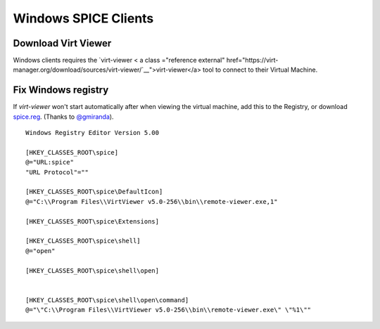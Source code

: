 Windows SPICE Clients
=====================

Download Virt Viewer
--------------------

Windows clients requires the
`virt-viewer < a class ="reference external" href="https://virt-manager.org/download/sources/virt-viewer/`__">virt-viewer</a>
tool to connect to their Virtual Machine.

Fix Windows registry
--------------------

If *virt-viewer* won't start automatically after when viewing the
virtual machine, add this to the Registry, or download `spice.reg <https://raw.githubusercontent.com/UPC/ravada/gh-pages/docs/docs/spice.reg>`_. (Thanks to `@gmiranda <https://github.com/gmiranda>`__).

::

    Windows Registry Editor Version 5.00

    [HKEY_CLASSES_ROOT\spice]
    @="URL:spice"
    "URL Protocol"=""

    [HKEY_CLASSES_ROOT\spice\DefaultIcon]
    @="C:\\Program Files\\VirtViewer v5.0-256\\bin\\remote-viewer.exe,1"

    [HKEY_CLASSES_ROOT\spice\Extensions]

    [HKEY_CLASSES_ROOT\spice\shell]
    @="open"

    [HKEY_CLASSES_ROOT\spice\shell\open]


    [HKEY_CLASSES_ROOT\spice\shell\open\command]
    @="\"C:\\Program Files\\VirtViewer v5.0-256\\bin\\remote-viewer.exe\" \"%1\""

